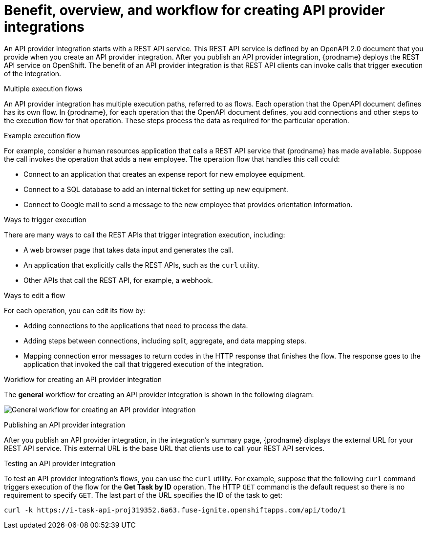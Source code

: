 // Module included in the following assemblies:
// as_trigger-integrations-with-api-calls.adoc

[id='overview-benefit-api-provider-integrations_{context}']
= Benefit, overview, and workflow for creating API provider integrations

An API provider integration starts with a REST API service. 
This REST API service is defined by an OpenAPI 2.0
document that you provide when you create an API provider integration. 
After you publish an API provider integration,
{prodname} deploys the REST API service on OpenShift. 
The benefit of an API provider integration
is that REST API clients can invoke calls that trigger execution of the integration. 

.Multiple execution flows
An API provider integration has multiple execution paths, referred to as flows. 
Each operation that the OpenAPI document defines has its own flow.
In {prodname}, for each operation that the OpenAPI 
document defines, you add connections and other steps to the execution flow for that
operation. These steps process the data
as required for the particular operation. 

.Example execution flow
For example, consider a human 
resources application that calls a REST API service that {prodname} has 
made available. Suppose the call invokes the operation that adds a new
employee. The operation flow that handles this call could:

* Connect to an application that creates an expense report for new employee 
equipment.
* Connect to a SQL database to add an internal ticket for setting up new 
equipment.
* Connect to Google mail to send a message to the new employee that provides 
orientation information. 

.Ways to trigger execution
There are many ways to call the REST APIs that trigger integration execution, 
including: 

* A web browser page that takes data input and generates the call.
* An application that explicitly calls the REST APIs, such as the `curl` utility.
* Other APIs that call the REST API, for example, a webhook. 

.Ways to edit a flow
For each operation, you can edit its flow by:
   
* Adding connections to the applications that need to process the data.
* Adding steps between connections, including split, aggregate, and data mapping steps.
* Mapping connection error messages to return codes in the HTTP response that finishes the flow. The 
response goes to the application that invoked the call that triggered
execution of the integration. 

.Workflow for creating an API provider integration
The *general* workflow for creating an API provider integration is shown 
in the following diagram: 

image:images/integrating-applications/ApiProviderCreateIntegrationWorkflow.png[General workflow for creating an API provider integration]

.Publishing an API provider integration
After you publish an API provider integration, in the integration's
summary page, {prodname} displays the external URL for your REST API service.
This external URL is the base URL that clients use to 
call your REST API services.

.Testing an API provider integration
To test an API provider integration's flows, you can use the `curl` utility. 
For example, suppose that the following `curl` command triggers execution of the 
flow for the *Get Task by ID* operation. The HTTP `GET` command is the
default request so there is no requirement to specify `GET`. 
The last part of the URL specifies the ID of the task to get:

----
curl -k https://i-task-api-proj319352.6a63.fuse-ignite.openshiftapps.com/api/todo/1 
----
